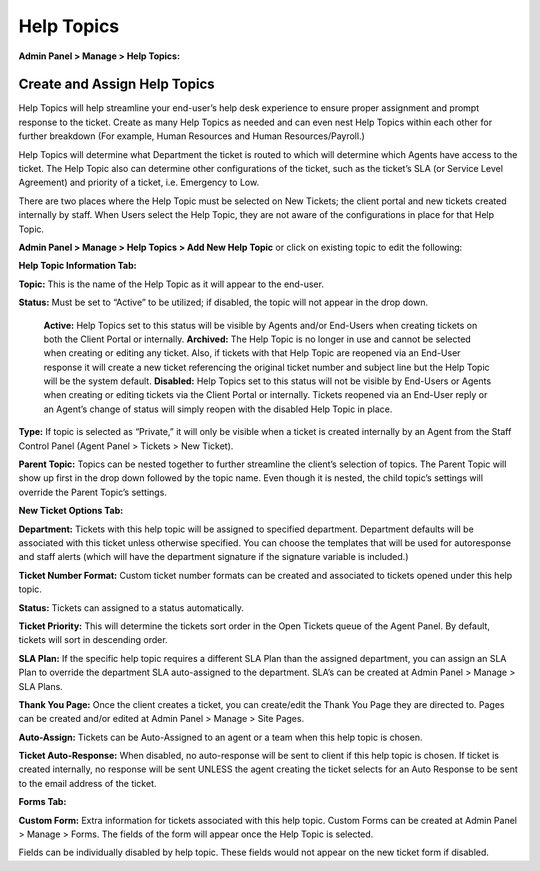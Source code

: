 Help Topics
===========

**Admin Panel > Manage > Help Topics:**

Create and Assign Help Topics
-----------------------------

Help Topics will help streamline your end-user’s help desk experience to ensure proper assignment and prompt response to the ticket. Create as many Help Topics as needed and can even nest Help Topics within each other for further breakdown (For example, Human Resources and Human Resources/Payroll.)

Help Topics will determine what Department the ticket is routed to which will determine which Agents have access to the ticket. The Help Topic also can determine other configurations of the ticket, such as the ticket’s SLA (or Service Level Agreement) and priority of a ticket, i.e. Emergency to Low.

There are two places where the Help Topic must be selected on New Tickets; the client portal and new tickets created internally by staff. When Users select the Help Topic, they are not aware of the configurations in place for that Help Topic.

**Admin Panel > Manage > Help Topics > Add New Help Topic** or click on existing topic to edit the following:

**Help Topic Information Tab:**

.. image:: ../../_static/images/admin_manage_ht_htInfo.png
  :alt: Help Topic Info Tab

**Topic:** This is the name of the Help Topic as it will appear to the end-user.

**Status:** Must be set to “Active” to be utilized; if disabled, the topic will not appear in the drop down.

  **Active:** Help Topics set to this status will be visible by Agents and/or End-Users when creating tickets on both the Client Portal or internally.
  **Archived:** The Help Topic is no longer in use and cannot be selected when creating or editing any ticket. Also, if tickets with that Help Topic are reopened via an End-User response it will create a new ticket referencing the original ticket number and subject line but the Help Topic will be the system default.
  **Disabled:** Help Topics set to this status will not be visible by End-Users or Agents when creating or editing tickets via the Client Portal or internally. Tickets reopened via an End-User reply or an Agent’s change of status will simply reopen with the disabled Help Topic in place.


**Type:** If topic is selected as “Private,” it will only be visible when a ticket is created internally by an Agent from the Staff Control Panel (Agent Panel > Tickets > New Ticket).

**Parent Topic:** Topics can be nested together to further streamline the client’s selection of topics. The Parent Topic will show up first in the drop down followed by the topic name. Even though it is nested, the child topic’s settings will override the Parent Topic’s settings.


**New Ticket Options Tab:**

.. image:: ../../_static/images/admin_manage_ht_ntOptions.png
  :alt: New Ticket Options Tab

**Department:** Tickets with this help topic will be assigned to specified department. Department defaults will be associated with this ticket unless otherwise specified. You can choose the templates that will be used for autoresponse and staff alerts (which will have the department signature if the signature variable is included.)

**Ticket Number Format:** Custom ticket number formats can be created and associated to tickets opened under this help topic.

**Status:** Tickets can assigned to a status automatically.

**Ticket Priority:** This will determine the tickets sort order in the Open Tickets queue of the Agent Panel. By default, tickets will sort in descending order.

**SLA Plan:** If the specific help topic requires a different SLA Plan than the assigned department, you can assign an SLA Plan to override the department SLA auto-assigned to the department. SLA’s can be created at Admin Panel > Manage > SLA Plans.

**Thank You Page:** Once the client creates a ticket, you can create/edit the Thank You Page they are directed to. Pages can be created and/or edited at Admin Panel > Manage > Site Pages.

**Auto-Assign:** Tickets can be Auto-Assigned to an agent or a team when this help topic is chosen.

**Ticket Auto-Response:** When disabled, no auto-response will be sent to client if this help topic is chosen. If ticket is created internally, no response will be sent UNLESS the agent creating the ticket selects for an Auto Response to be sent to the email address of the ticket.


**Forms Tab:**

.. image:: ../../_static/images/admin_manage_ht_forms.png
  :alt: Forms Tab

**Custom Form:** Extra information for tickets associated with this help topic. Custom Forms can be created at Admin Panel > Manage > Forms. The fields of the form will appear once the Help Topic is selected.

Fields can be individually disabled by help topic. These fields would not appear on the new ticket form if disabled.
